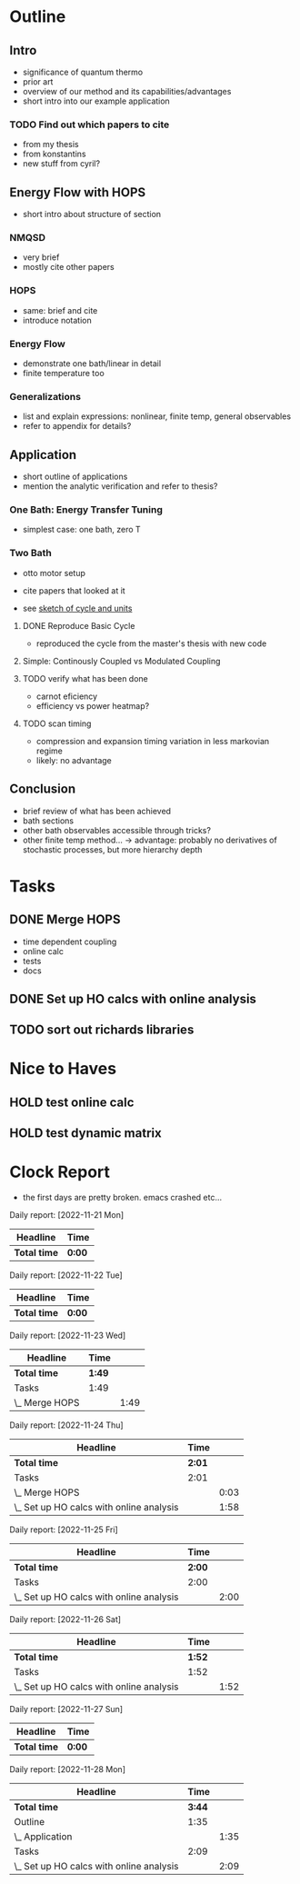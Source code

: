 * Outline
** Intro
- significance of quantum thermo
- prior art
- overview of our method and its capabilities/advantages
- short intro into our example application

*** TODO Find out which papers to cite
- from my thesis
- from konstantins
- new stuff from cyril?

** Energy Flow with HOPS
- short intro about structure of section

*** NMQSD
- very brief
- mostly cite other papers

*** HOPS
- same: brief and cite
- introduce notation

*** Energy Flow
- demonstrate one bath/linear in detail
- finite temperature too

*** Generalizations
- list and explain expressions: nonlinear, finite temp, general observables
- refer to appendix for details?

** Application
- short outline of applications
- mention the analytic verification and refer to thesis?

*** One Bath: Energy Transfer Tuning
- simplest case: one bath, zero T

*** Two Bath
- otto motor setup
- cite papers that looked at it

- see [[file:notes/cycle_design.xopp][sketch of cycle and units]]

**** DONE Reproduce Basic Cycle
:LOGBOOK:
CLOCK: [2022-11-29 Tue 10:35]--[2022-11-29 Tue 11:01] =>  0:26
CLOCK: [2022-11-29 Tue 09:41]--[2022-11-29 Tue 10:21] =>  0:40
CLOCK: [2022-11-28 Mon 18:12]--[2022-11-28 Mon 21:19] =>  3:07
CLOCK: [2022-11-28 Mon 17:42]--[2022-11-28 Mon 18:07] =>  0:25
CLOCK: [2022-11-28 Mon 16:50]--[2022-11-28 Mon 17:16] =>  0:26
CLOCK: [2022-11-28 Mon 16:21]--[2022-11-28 Mon 16:46] =>  0:25
CLOCK: [2022-11-28 Mon 15:50]--[2022-11-28 Mon 16:15] =>  0:25
CLOCK: [2022-11-28 Mon 15:10]--[2022-11-28 Mon 15:40] =>  0:30
CLOCK: [2022-11-28 Mon 14:55]--[2022-11-28 Mon 15:10] =>  0:15
CLOCK: [2022-11-28 Mon 20:51]--[2022-11-28 Mon 20:54] =>  0:03
:END:

- reproduced the cycle from the master's thesis with new code

**** Simple: Continously Coupled vs Modulated Coupling
:LOGBOOK:
CLOCK: [2022-12-02 Fri 12:40]--[2022-12-02 Fri 13:07] =>  0:27
CLOCK: [2022-12-02 Fri 11:52]--[2022-12-02 Fri 12:35] =>  0:43
CLOCK: [2022-12-02 Fri 11:52]--[2022-12-02 Fri 11:52] =>  0:00
CLOCK: [2022-12-01 Thu 17:30]--[2022-12-01 Thu 18:30] =>  1:00
CLOCK: [2022-12-01 Thu 11:45]--[2022-12-01 Thu 12:42] =>  0:57
CLOCK: [2022-12-01 Thu 11:00]--[2022-12-01 Thu 11:30] =>  0:30
CLOCK: [2022-12-01 Thu 10:33]--[2022-12-01 Thu 10:56] =>  0:23
:END:

**** TODO verify what has been done
- carnot eficiency
- efficiency vs power heatmap?

**** TODO scan timing
- compression and expansion timing variation in less markovian regime
- likely: no advantage

** Conclusion
- brief review of what has been achieved
- bath sections
- other bath observables accessible through tricks?
- other finite temp method... -> advantage: probably no derivatives of
  stochastic processes, but more hierarchy depth

* Tasks
** DONE Merge HOPS
:LOGBOOK:
CLOCK: [2022-11-23 Wed 23:39]--[2022-11-24 Thu 00:03] =>  0:24
CLOCK: [2022-11-23 Wed 22:45]--[2022-11-23 Wed 23:20] =>  0:35
CLOCK: [2022-11-23 Wed 22:10]--[2022-11-23 Wed 22:38] =>  0:28
CLOCK: [2022-11-23 Wed 21:39]--[2022-11-23 Wed 22:04] =>  0:25
:END:
- time dependent coupling
- online calc
- tests
- docs

** DONE Set up HO calcs with online analysis
:LOGBOOK:
CLOCK: [2022-11-30 Wed 16:27]--[2022-11-30 Wed 18:32] =>  2:05
CLOCK: [2022-11-30 Wed 15:22]--[2022-11-30 Wed 16:07] =>  0:45
CLOCK: [2022-11-30 Wed 13:21]--[2022-11-30 Wed 14:06] =>  0:45
CLOCK: [2022-11-30 Wed 12:26]--[2022-11-30 Wed 13:16] =>  0:50
CLOCK: [2022-11-30 Wed 11:11]--[2022-11-30 Wed 12:11] =>  1:00
CLOCK: [2022-11-29 Tue 17:53]--[2022-11-29 Tue 18:53] =>  1:00
CLOCK: [2022-11-29 Tue 15:33]--[2022-11-29 Tue 16:33] =>  1:00
CLOCK: [2022-11-29 Tue 15:05]--[2022-11-29 Tue 15:33] =>  0:28
CLOCK: [2022-11-28 Mon 14:45]--[2022-11-28 Mon 14:50] =>  0:05
CLOCK: [2022-11-28 Mon 13:04]--[2022-11-28 Mon 13:31] =>  0:27
CLOCK: [2022-11-28 Mon 12:06]--[2022-11-28 Mon 12:58] =>  0:52
CLOCK: [2022-11-28 Mon 11:28]--[2022-11-28 Mon 11:57] =>  0:29
CLOCK: [2022-11-28 Mon 10:52]--[2022-11-28 Mon 11:08] =>  0:16
CLOCK: [2022-11-26 Sat 12:29]--[2022-11-26 Sat 12:54] =>  0:25
CLOCK: [2022-11-26 Sat 12:02]--[2022-11-26 Sat 12:29] =>  0:27
CLOCK: [2022-11-26 Sat 11:10]--[2022-11-26 Sat 11:38] =>  0:28
CLOCK: [2022-11-26 Sat 10:17]--[2022-11-26 Sat 10:49] =>  0:32
CLOCK: [2022-11-25 Fri 20:20]--[2022-11-25 Fri 21:04] =>  0:44
CLOCK: [2022-11-25 Fri 19:27]--[2022-11-25 Fri 19:52] =>  0:25
CLOCK: [2022-11-25 Fri 18:42]--[2022-11-25 Fri 19:08] =>  0:26
CLOCK: [2022-11-25 Fri 18:12]--[2022-11-25 Fri 18:37] =>  0:25
CLOCK: [2022-11-24 Thu 15:38]--[2022-11-24 Thu 16:04] =>  0:26
CLOCK: [2022-11-24 Thu 15:08]--[2022-11-24 Thu 15:34] =>  0:26
CLOCK: [2022-11-24 Thu 14:31]--[2022-11-24 Thu 14:56] =>  0:25
CLOCK: [2022-11-24 Thu 13:59]--[2022-11-24 Thu 14:25] =>  0:26
CLOCK: [2022-11-24 Thu 11:51]--[2022-11-24 Thu 12:06] =>  0:15
:END:
** TODO sort out richards libraries

* Nice to Haves
** HOLD test online calc
** HOLD test dynamic matrix

*  Clock Report
- the first days are pretty broken. emacs crashed etc...

#+BEGIN: clocktable :scope file  :step day :tstart "<-1w>" :tend "<now>" :compact nil

Daily report: [2022-11-21 Mon]
| Headline     | Time   |
|--------------+--------|
| *Total time* | *0:00* |

Daily report: [2022-11-22 Tue]
| Headline     | Time   |
|--------------+--------|
| *Total time* | *0:00* |

Daily report: [2022-11-23 Wed]
| Headline       | Time   |      |
|----------------+--------+------|
| *Total time*   | *1:49* |      |
|----------------+--------+------|
| Tasks          | 1:49   |      |
| \_  Merge HOPS |        | 1:49 |

Daily report: [2022-11-24 Thu]
| Headline                                 | Time   |      |
|------------------------------------------+--------+------|
| *Total time*                             | *2:01* |      |
|------------------------------------------+--------+------|
| Tasks                                    | 2:01   |      |
| \_  Merge HOPS                           |        | 0:03 |
| \_  Set up HO calcs with online analysis |        | 1:58 |

Daily report: [2022-11-25 Fri]
| Headline                                 | Time   |      |
|------------------------------------------+--------+------|
| *Total time*                             | *2:00* |      |
|------------------------------------------+--------+------|
| Tasks                                    | 2:00   |      |
| \_  Set up HO calcs with online analysis |        | 2:00 |

Daily report: [2022-11-26 Sat]
| Headline                                 | Time   |      |
|------------------------------------------+--------+------|
| *Total time*                             | *1:52* |      |
|------------------------------------------+--------+------|
| Tasks                                    | 1:52   |      |
| \_  Set up HO calcs with online analysis |        | 1:52 |

Daily report: [2022-11-27 Sun]
| Headline     | Time   |
|--------------+--------|
| *Total time* | *0:00* |

Daily report: [2022-11-28 Mon]
| Headline                                 |   Time |      |
|------------------------------------------+--------+------|
| *Total time*                             | *3:44* |      |
|------------------------------------------+--------+------|
| Outline                                  |   1:35 |      |
| \_  Application                          |        | 1:35 |
| Tasks                                    |   2:09 |      |
| \_  Set up HO calcs with online analysis |        | 2:09 |
#+END:
